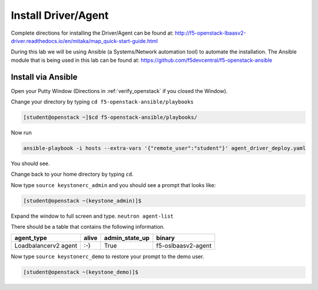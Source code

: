 Install Driver/Agent
--------------------

Complete directions for installing the Driver/Agent can be found at: http://f5-openstack-lbaasv2-driver.readthedocs.io/en/mitaka/map_quick-start-guide.html

During this lab we will be using Ansible (a Systems/Network automation tool) to automate the installation.  The Ansible module that is being used in this lab can be found at: https://github.com/f5devcentral/f5-openstack-ansible

Install via Ansible
~~~~~~~~~~~~~~~~~~~

Open your Putty Window (Directions in :ref:`verify_openstack` if you closed the Window).

Change your directory by typing ``cd f5-openstack-ansible/playbooks``

.. code-block:: console

  [student@openstack ~]$cd f5-openstack-ansible/playbooks/

Now run 

.. code-block:: console

  ansible-playbook -i hosts --extra-vars '{"remote_user":"student"}' agent_driver_deploy.yaml

You should see.

|image18|

Change back to your home directory by typing ``cd``.

Now type ``source keystonerc_admin`` and you should see a prompt that looks
like:

.. code-block:: console

    [student@openstack ~(keystone_admin)]$

Expand the window to full screen and type. ``neutron agent-list``

|image19|

There should be a table that contains the following information.

+------------------------+---------+--------------------+----------------------+
| agent\_type            | alive   | admin\_state\_up   | binary               |
+========================+=========+====================+======================+
| Loadbalancerv2 agent   | :-)     | True               | f5-oslbaasv2-agent   |
+------------------------+---------+--------------------+----------------------+

Now type ``source keystonerc_demo`` to restore your prompt to the demo user.

.. code-block:: console

    [student@openstack ~(keystone_demo)]$


.. |image18| image:: /_static/image20.png
  :scale: 50%
.. |image19| image:: /_static/image21.png
  :scale: 50%
